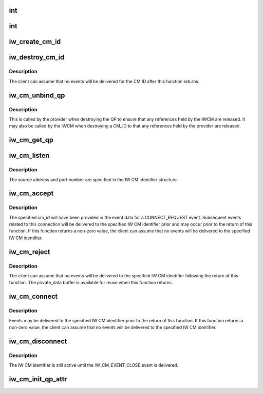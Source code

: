 .. -*- coding: utf-8; mode: rst -*-
.. src-file: include/rdma/iw_cm.h

.. _`int`:

int
===

.. c:function:: typedef int(*iw_cm_handler)

    Function to be called by the IW CM when delivering events to the client.

    :param \*iw_cm_handler:
        *undescribed*

.. _`int`:

int
===

.. c:function:: typedef int(*iw_event_handler)

    Function called by the provider when delivering provider events to the IW CM.  Returns either 0 indicating the event was processed or -errno if the event could not be processed.

    :param \*iw_event_handler:
        *undescribed*

.. _`iw_create_cm_id`:

iw_create_cm_id
===============

.. c:function:: struct iw_cm_id *iw_create_cm_id(struct ib_device *device, iw_cm_handler cm_handler, void *context)

    Create an IW CM identifier.

    :param struct ib_device \*device:
        The IB device on which to create the IW CM identier.

    :param iw_cm_handler cm_handler:
        *undescribed*

    :param void \*context:
        User specified context associated with the id.

.. _`iw_destroy_cm_id`:

iw_destroy_cm_id
================

.. c:function:: void iw_destroy_cm_id(struct iw_cm_id *cm_id)

    Destroy an IW CM identifier.

    :param struct iw_cm_id \*cm_id:
        The previously created IW CM identifier to destroy.

.. _`iw_destroy_cm_id.description`:

Description
-----------

The client can assume that no events will be delivered for the CM ID after
this function returns.

.. _`iw_cm_unbind_qp`:

iw_cm_unbind_qp
===============

.. c:function:: void iw_cm_unbind_qp(struct iw_cm_id *cm_id, struct ib_qp *qp)

    Unbind the specified IW CM identifier and QP

    :param struct iw_cm_id \*cm_id:
        The IW CM idenfier to unbind from the QP.

    :param struct ib_qp \*qp:
        The QP

.. _`iw_cm_unbind_qp.description`:

Description
-----------

This is called by the provider when destroying the QP to ensure
that any references held by the IWCM are released. It may also
be called by the IWCM when destroying a CM_ID to that any
references held by the provider are released.

.. _`iw_cm_get_qp`:

iw_cm_get_qp
============

.. c:function:: struct ib_qp *iw_cm_get_qp(struct ib_device *device, int qpn)

    Return the ib_qp associated with a QPN

    :param struct ib_device \*device:
        *undescribed*

    :param int qpn:
        The queue pair number

.. _`iw_cm_listen`:

iw_cm_listen
============

.. c:function:: int iw_cm_listen(struct iw_cm_id *cm_id, int backlog)

    Listen for incoming connection requests on the specified IW CM id.

    :param struct iw_cm_id \*cm_id:
        The IW CM identifier.

    :param int backlog:
        The maximum number of outstanding un-accepted inbound listen
        requests to queue.

.. _`iw_cm_listen.description`:

Description
-----------

The source address and port number are specified in the IW CM identifier
structure.

.. _`iw_cm_accept`:

iw_cm_accept
============

.. c:function:: int iw_cm_accept(struct iw_cm_id *cm_id, struct iw_cm_conn_param *iw_param)

    Called to accept an incoming connect request.

    :param struct iw_cm_id \*cm_id:
        The IW CM identifier associated with the connection request.

    :param struct iw_cm_conn_param \*iw_param:
        Pointer to a structure containing connection establishment
        parameters.

.. _`iw_cm_accept.description`:

Description
-----------

The specified cm_id will have been provided in the event data for a
CONNECT_REQUEST event. Subsequent events related to this connection will be
delivered to the specified IW CM identifier prior and may occur prior to
the return of this function. If this function returns a non-zero value, the
client can assume that no events will be delivered to the specified IW CM
identifier.

.. _`iw_cm_reject`:

iw_cm_reject
============

.. c:function:: int iw_cm_reject(struct iw_cm_id *cm_id, const void *private_data, u8 private_data_len)

    Reject an incoming connection request.

    :param struct iw_cm_id \*cm_id:
        Connection identifier associated with the request.

    :param const void \*private_data:
        *undescribed*

    :param u8 private_data_len:
        The number of bytes in the private_data parameter.

.. _`iw_cm_reject.description`:

Description
-----------

The client can assume that no events will be delivered to the specified IW
CM identifier following the return of this function. The private_data
buffer is available for reuse when this function returns.

.. _`iw_cm_connect`:

iw_cm_connect
=============

.. c:function:: int iw_cm_connect(struct iw_cm_id *cm_id, struct iw_cm_conn_param *iw_param)

    Called to request a connection to a remote peer.

    :param struct iw_cm_id \*cm_id:
        The IW CM identifier for the connection.

    :param struct iw_cm_conn_param \*iw_param:
        Pointer to a structure containing connection  establishment
        parameters.

.. _`iw_cm_connect.description`:

Description
-----------

Events may be delivered to the specified IW CM identifier prior to the
return of this function. If this function returns a non-zero value, the
client can assume that no events will be delivered to the specified IW CM
identifier.

.. _`iw_cm_disconnect`:

iw_cm_disconnect
================

.. c:function:: int iw_cm_disconnect(struct iw_cm_id *cm_id, int abrupt)

    Close the specified connection.

    :param struct iw_cm_id \*cm_id:
        The IW CM identifier to close.

    :param int abrupt:
        If 0, the connection will be closed gracefully, otherwise, the
        connection will be reset.

.. _`iw_cm_disconnect.description`:

Description
-----------

The IW CM identifier is still active until the IW_CM_EVENT_CLOSE event is
delivered.

.. _`iw_cm_init_qp_attr`:

iw_cm_init_qp_attr
==================

.. c:function:: int iw_cm_init_qp_attr(struct iw_cm_id *cm_id, struct ib_qp_attr *qp_attr, int *qp_attr_mask)

    Called to initialize the attributes of the QP associated with a IW CM identifier.

    :param struct iw_cm_id \*cm_id:
        The IW CM identifier associated with the QP

    :param struct ib_qp_attr \*qp_attr:
        Pointer to the QP attributes structure.

    :param int \*qp_attr_mask:
        Pointer to a bit vector specifying which QP attributes are
        valid.

.. This file was automatic generated / don't edit.

